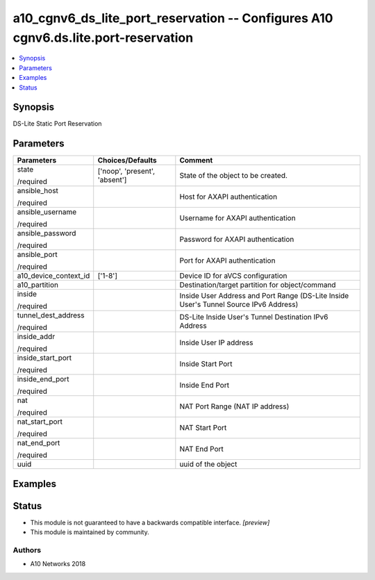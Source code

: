 .. _a10_cgnv6_ds_lite_port_reservation_module:


a10_cgnv6_ds_lite_port_reservation -- Configures A10 cgnv6.ds.lite.port-reservation
===================================================================================

.. contents::
   :local:
   :depth: 1


Synopsis
--------

DS-Lite Static Port Reservation






Parameters
----------

+-----------------------+-------------------------------+---------------------------------------------------------------------------------------+
| Parameters            | Choices/Defaults              | Comment                                                                               |
|                       |                               |                                                                                       |
|                       |                               |                                                                                       |
+=======================+===============================+=======================================================================================+
| state                 | ['noop', 'present', 'absent'] | State of the object to be created.                                                    |
|                       |                               |                                                                                       |
| /required             |                               |                                                                                       |
+-----------------------+-------------------------------+---------------------------------------------------------------------------------------+
| ansible_host          |                               | Host for AXAPI authentication                                                         |
|                       |                               |                                                                                       |
| /required             |                               |                                                                                       |
+-----------------------+-------------------------------+---------------------------------------------------------------------------------------+
| ansible_username      |                               | Username for AXAPI authentication                                                     |
|                       |                               |                                                                                       |
| /required             |                               |                                                                                       |
+-----------------------+-------------------------------+---------------------------------------------------------------------------------------+
| ansible_password      |                               | Password for AXAPI authentication                                                     |
|                       |                               |                                                                                       |
| /required             |                               |                                                                                       |
+-----------------------+-------------------------------+---------------------------------------------------------------------------------------+
| ansible_port          |                               | Port for AXAPI authentication                                                         |
|                       |                               |                                                                                       |
| /required             |                               |                                                                                       |
+-----------------------+-------------------------------+---------------------------------------------------------------------------------------+
| a10_device_context_id | ['1-8']                       | Device ID for aVCS configuration                                                      |
|                       |                               |                                                                                       |
|                       |                               |                                                                                       |
+-----------------------+-------------------------------+---------------------------------------------------------------------------------------+
| a10_partition         |                               | Destination/target partition for object/command                                       |
|                       |                               |                                                                                       |
|                       |                               |                                                                                       |
+-----------------------+-------------------------------+---------------------------------------------------------------------------------------+
| inside                |                               | Inside User Address and Port Range (DS-Lite Inside User's Tunnel Source IPv6 Address) |
|                       |                               |                                                                                       |
| /required             |                               |                                                                                       |
+-----------------------+-------------------------------+---------------------------------------------------------------------------------------+
| tunnel_dest_address   |                               | DS-Lite Inside User's Tunnel Destination IPv6 Address                                 |
|                       |                               |                                                                                       |
| /required             |                               |                                                                                       |
+-----------------------+-------------------------------+---------------------------------------------------------------------------------------+
| inside_addr           |                               | Inside User IP address                                                                |
|                       |                               |                                                                                       |
| /required             |                               |                                                                                       |
+-----------------------+-------------------------------+---------------------------------------------------------------------------------------+
| inside_start_port     |                               | Inside Start Port                                                                     |
|                       |                               |                                                                                       |
| /required             |                               |                                                                                       |
+-----------------------+-------------------------------+---------------------------------------------------------------------------------------+
| inside_end_port       |                               | Inside End Port                                                                       |
|                       |                               |                                                                                       |
| /required             |                               |                                                                                       |
+-----------------------+-------------------------------+---------------------------------------------------------------------------------------+
| nat                   |                               | NAT Port Range (NAT IP address)                                                       |
|                       |                               |                                                                                       |
| /required             |                               |                                                                                       |
+-----------------------+-------------------------------+---------------------------------------------------------------------------------------+
| nat_start_port        |                               | NAT Start Port                                                                        |
|                       |                               |                                                                                       |
| /required             |                               |                                                                                       |
+-----------------------+-------------------------------+---------------------------------------------------------------------------------------+
| nat_end_port          |                               | NAT End Port                                                                          |
|                       |                               |                                                                                       |
| /required             |                               |                                                                                       |
+-----------------------+-------------------------------+---------------------------------------------------------------------------------------+
| uuid                  |                               | uuid of the object                                                                    |
|                       |                               |                                                                                       |
|                       |                               |                                                                                       |
+-----------------------+-------------------------------+---------------------------------------------------------------------------------------+







Examples
--------

.. code-block:: yaml+jinja

    





Status
------




- This module is not guaranteed to have a backwards compatible interface. *[preview]*


- This module is maintained by community.



Authors
~~~~~~~

- A10 Networks 2018

